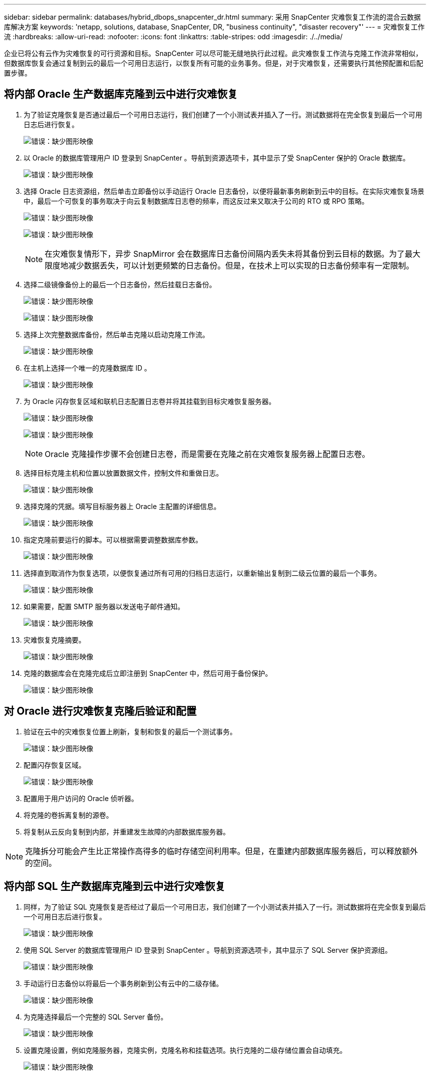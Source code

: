 ---
sidebar: sidebar 
permalink: databases/hybrid_dbops_snapcenter_dr.html 
summary: 采用 SnapCenter 灾难恢复工作流的混合云数据库解决方案 
keywords: 'netapp, solutions, database, SnapCenter, DR, "business continuity", "disaster recovery"' 
---
= 灾难恢复工作流
:hardbreaks:
:allow-uri-read: 
:nofooter: 
:icons: font
:linkattrs: 
:table-stripes: odd
:imagesdir: ./../media/


[role="lead"]
企业已将公有云作为灾难恢复的可行资源和目标。SnapCenter 可以尽可能无缝地执行此过程。此灾难恢复工作流与克隆工作流非常相似，但数据库恢复会通过复制到云的最后一个可用日志运行，以恢复所有可能的业务事务。但是，对于灾难恢复，还需要执行其他预配置和后配置步骤。



== 将内部 Oracle 生产数据库克隆到云中进行灾难恢复

. 为了验证克隆恢复是否通过最后一个可用日志运行，我们创建了一个小测试表并插入了一行。测试数据将在完全恢复到最后一个可用日志后进行恢复。
+
image:snapctr_ora_dr_01.PNG["错误：缺少图形映像"]

. 以 Oracle 的数据库管理用户 ID 登录到 SnapCenter 。导航到资源选项卡，其中显示了受 SnapCenter 保护的 Oracle 数据库。
+
image:snapctr_ora_dr_02.PNG["错误：缺少图形映像"]

. 选择 Oracle 日志资源组，然后单击立即备份以手动运行 Oracle 日志备份，以便将最新事务刷新到云中的目标。在实际灾难恢复场景中，最后一个可恢复的事务取决于向云复制数据库日志卷的频率，而这反过来又取决于公司的 RTO 或 RPO 策略。
+
image:snapctr_ora_dr_03.PNG["错误：缺少图形映像"]

+
image:snapctr_ora_dr_04.PNG["错误：缺少图形映像"]

+

NOTE: 在灾难恢复情形下，异步 SnapMirror 会在数据库日志备份间隔内丢失未将其备份到云目标的数据。为了最大限度地减少数据丢失，可以计划更频繁的日志备份。但是，在技术上可以实现的日志备份频率有一定限制。

. 选择二级镜像备份上的最后一个日志备份，然后挂载日志备份。
+
image:snapctr_ora_dr_05.PNG["错误：缺少图形映像"]

+
image:snapctr_ora_dr_06.PNG["错误：缺少图形映像"]

. 选择上次完整数据库备份，然后单击克隆以启动克隆工作流。
+
image:snapctr_ora_dr_07.PNG["错误：缺少图形映像"]

. 在主机上选择一个唯一的克隆数据库 ID 。
+
image:snapctr_ora_dr_08.PNG["错误：缺少图形映像"]

. 为 Oracle 闪存恢复区域和联机日志配置日志卷并将其挂载到目标灾难恢复服务器。
+
image:snapctr_ora_dr_09.PNG["错误：缺少图形映像"]

+
image:snapctr_ora_dr_10.PNG["错误：缺少图形映像"]

+

NOTE: Oracle 克隆操作步骤不会创建日志卷，而是需要在克隆之前在灾难恢复服务器上配置日志卷。

. 选择目标克隆主机和位置以放置数据文件，控制文件和重做日志。
+
image:snapctr_ora_dr_11.PNG["错误：缺少图形映像"]

. 选择克隆的凭据。填写目标服务器上 Oracle 主配置的详细信息。
+
image:snapctr_ora_dr_12.PNG["错误：缺少图形映像"]

. 指定克隆前要运行的脚本。可以根据需要调整数据库参数。
+
image:snapctr_ora_dr_13.PNG["错误：缺少图形映像"]

. 选择直到取消作为恢复选项，以便恢复通过所有可用的归档日志运行，以重新输出复制到二级云位置的最后一个事务。
+
image:snapctr_ora_dr_14.PNG["错误：缺少图形映像"]

. 如果需要，配置 SMTP 服务器以发送电子邮件通知。
+
image:snapctr_ora_dr_15.PNG["错误：缺少图形映像"]

. 灾难恢复克隆摘要。
+
image:snapctr_ora_dr_16.PNG["错误：缺少图形映像"]

. 克隆的数据库会在克隆完成后立即注册到 SnapCenter 中，然后可用于备份保护。
+
image:snapctr_ora_dr_16_1.PNG["错误：缺少图形映像"]





== 对 Oracle 进行灾难恢复克隆后验证和配置

. 验证在云中的灾难恢复位置上刷新，复制和恢复的最后一个测试事务。
+
image:snapctr_ora_dr_17.PNG["错误：缺少图形映像"]

. 配置闪存恢复区域。
+
image:snapctr_ora_dr_18.PNG["错误：缺少图形映像"]

. 配置用于用户访问的 Oracle 侦听器。
. 将克隆的卷拆离复制的源卷。
. 将复制从云反向复制到内部，并重建发生故障的内部数据库服务器。



NOTE: 克隆拆分可能会产生比正常操作高得多的临时存储空间利用率。但是，在重建内部数据库服务器后，可以释放额外的空间。



== 将内部 SQL 生产数据库克隆到云中进行灾难恢复

. 同样，为了验证 SQL 克隆恢复是否经过了最后一个可用日志，我们创建了一个小测试表并插入了一行。测试数据将在完全恢复到最后一个可用日志后进行恢复。
+
image:snapctr_sql_dr_01.PNG["错误：缺少图形映像"]

. 使用 SQL Server 的数据库管理用户 ID 登录到 SnapCenter 。导航到资源选项卡，其中显示了 SQL Server 保护资源组。
+
image:snapctr_sql_dr_02.PNG["错误：缺少图形映像"]

. 手动运行日志备份以将最后一个事务刷新到公有云中的二级存储。
+
image:snapctr_sql_dr_03.PNG["错误：缺少图形映像"]

. 为克隆选择最后一个完整的 SQL Server 备份。
+
image:snapctr_sql_dr_04.PNG["错误：缺少图形映像"]

. 设置克隆设置，例如克隆服务器，克隆实例，克隆名称和挂载选项。执行克隆的二级存储位置会自动填充。
+
image:snapctr_sql_dr_05.PNG["错误：缺少图形映像"]

. 选择要应用的所有日志备份。
+
image:snapctr_sql_dr_06.PNG["错误：缺少图形映像"]

. 指定克隆前后要运行的任何可选脚本。
+
image:snapctr_sql_dr_07.PNG["错误：缺少图形映像"]

. 如果需要电子邮件通知，请指定 SMTP 服务器。
+
image:snapctr_sql_dr_08.PNG["错误：缺少图形映像"]

. 灾难恢复克隆摘要。克隆的数据库会立即注册到 SnapCenter 中，并可用于备份保护。
+
image:snapctr_sql_dr_09.PNG["错误：缺少图形映像"]

+
image:snapctr_sql_dr_10.PNG["错误：缺少图形映像"]





== SQL 的灾难恢复克隆后验证和配置

. 监控克隆作业状态。
+
image:snapctr_sql_dr_11.PNG["错误：缺少图形映像"]

. 验证是否已使用所有日志文件克隆和恢复来复制和恢复最后一个事务。
+
image:snapctr_sql_dr_12.PNG["错误：缺少图形映像"]

. 在灾难恢复服务器上配置一个新的 SnapCenter 日志目录以进行 SQL Server 日志备份。
. 将克隆的卷拆离复制的源卷。
. 将复制从云反向复制到内部，并重建发生故障的内部数据库服务器。




== 如何获取帮助？

如果您需要有关此解决方案和用例的帮助，请加入 link:https://netapppub.slack.com/archives/C021R4WC0LC["NetApp 解决方案自动化社区支持 Slack 通道"] 并寻找解决方案自动化渠道来发布您的问题或询问。
